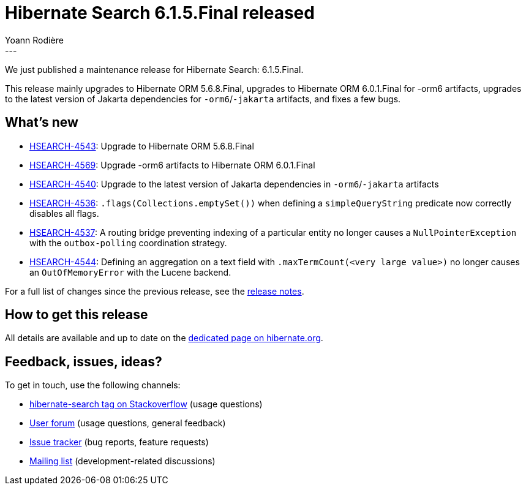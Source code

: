 = Hibernate Search 6.1.5.Final released
Yoann Rodière
:awestruct-tags: [ "Hibernate Search", "Lucene", "Elasticsearch", "Releases" ]
:awestruct-layout: blog-post
:hsearch-doc-url-prefix: https://docs.jboss.org/hibernate/search/6.1/reference/en-US/html_single/
:hsearch-jira-url-prefix: https://hibernate.atlassian.net/browse
:hsearch-version-family: 6.1
:hsearch-jira-project-id: 10061
:hsearch-jira-version-id: 32063
---

We just published a maintenance release for Hibernate Search:
6.1.5.Final.

This release mainly upgrades to Hibernate ORM 5.6.8.Final,
upgrades to Hibernate ORM 6.0.1.Final for -orm6 artifacts,
upgrades to the latest version of Jakarta dependencies for `-orm6`/`-jakarta` artifacts,
and fixes a few bugs.

== What's new

* link:{hsearch-jira-url-prefix}/HSEARCH-4543[HSEARCH-4543]:
Upgrade to Hibernate ORM 5.6.8.Final
* link:{hsearch-jira-url-prefix}/HSEARCH-4569[HSEARCH-4569]:
Upgrade -orm6 artifacts to Hibernate ORM 6.0.1.Final
* link:{hsearch-jira-url-prefix}/HSEARCH-4540[HSEARCH-4540]:
Upgrade to the latest version of Jakarta dependencies in `-orm6`/`-jakarta` artifacts
* link:{hsearch-jira-url-prefix}/HSEARCH-4536[HSEARCH-4536]:
`.flags(Collections.emptySet())` when defining a `simpleQueryString` predicate now correctly disables all flags.
* link:{hsearch-jira-url-prefix}/HSEARCH-4537[HSEARCH-4537]:
A routing bridge preventing indexing of a particular entity no longer causes
a `NullPointerException` with the `outbox-polling` coordination strategy.
* link:{hsearch-jira-url-prefix}/HSEARCH-4544[HSEARCH-4544]:
Defining an aggregation on a text field with `.maxTermCount(<very large value>)`
no longer causes an `OutOfMemoryError` with the Lucene backend.

For a full list of changes since the previous release,
see the link:https://hibernate.atlassian.net/secure/ReleaseNote.jspa?projectId={hsearch-jira-project-id}&version={hsearch-jira-version-id}[release notes].

== How to get this release

All details are available and up to date on the
link:https://hibernate.org/search/releases/{hsearch-version-family}/#get-it[dedicated page on hibernate.org].

== Feedback, issues, ideas?

To get in touch, use the following channels:

* http://stackoverflow.com/questions/tagged/hibernate-search[hibernate-search tag on Stackoverflow] (usage questions)
* https://discourse.hibernate.org/c/hibernate-search[User forum] (usage questions, general feedback)
* https://hibernate.atlassian.net/browse/HSEARCH[Issue tracker] (bug reports, feature requests)
* http://lists.jboss.org/pipermail/hibernate-dev/[Mailing list] (development-related discussions)
